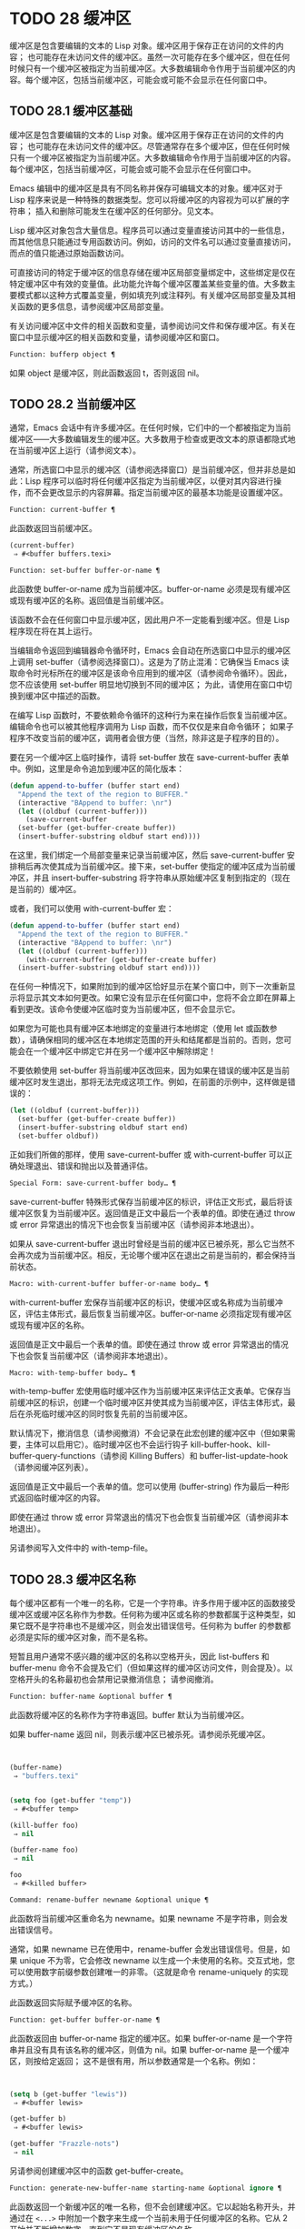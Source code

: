 * TODO 28 缓冲区

缓冲区是包含要编辑的文本的 Lisp 对象。缓冲区用于保存正在访问的文件的内容；  也可能存在未访问文件的缓冲区。虽然一次可能存在多个缓冲区，但在任何时候只有一个缓冲区被指定为当前缓冲区。大多数编辑命令作用于当前缓冲区的内容。每个缓冲区，包括当前缓冲区，可能会或可能不会显示在任何窗口中。

** TODO 28.1 缓冲区基础

缓冲区是包含要编辑的文本的 Lisp 对象。缓冲区用于保存正在访问的文件的内容；  也可能存在未访问文件的缓冲区。尽管通常存在多个缓冲区，但在任何时候只有一个缓冲区被指定为当前缓冲区。大多数编辑命令作用于当前缓冲区的内容。每个缓冲区，包括当前缓冲区，可能会或可能不会显示在任何窗口中。

Emacs 编辑中的缓冲区是具有不同名称并保存可编辑文本的对象。缓冲区对于 Lisp 程序来说是一种特殊的数据类型。您可以将缓冲区的内容视为可以扩展的字符串；  插入和删除可能发生在缓冲区的任何部分。见文本。

Lisp 缓冲区对象包含大量信息。程序员可以通过变量直接访问其中的一些信息，而其他信息只能通过专用函数访问。例如，访问的文件名可以通过变量直接访问，而点的值只能通过原始函数访问。

可直接访问的特定于缓冲区的信息存储在缓冲区局部变量绑定中，这些绑定是仅在特定缓冲区中有效的变量值。此功能允许每个缓冲区覆盖某些变量的值。大多数主要模式都以这种方式覆盖变量，例如填充列或注释列。有关缓冲区局部变量及其相关函数的更多信息，请参阅缓冲区局部变量。

有关访问缓冲区中文件的相关函数和变量，请参阅访问文件和保存缓冲区。有关在窗口中显示缓冲区的相关函数和变量，请参阅缓冲区和窗口。

#+begin_src emacs-lisp
  Function: bufferp object ¶
#+end_src

    如果 object 是缓冲区，则此函数返回 t，否则返回 nil。

** TODO 28.2 当前缓冲区

通常，Emacs 会话中有许多缓冲区。在任何时候，它们中的一个都被指定为当前缓冲区——大多数编辑发生的缓冲区。大多数用于检查或更改文本的原语都隐式地在当前缓冲区上运行（请参阅文本）。

通常，所选窗口中显示的缓冲区（请参阅选择窗口）是当前缓冲区，但并非总是如此：Lisp 程序可以临时将任何缓冲区指定为当前缓冲区，以便对其内容进行操作，而不会更改显示的内容屏幕。指定当前缓冲区的最基本功能是设置缓冲区。

#+begin_src emacs-lisp
  Function: current-buffer ¶
#+end_src

    此函数返回当前缓冲区。

    #+begin_src emacs-lisp
      (current-buffer)
	   ⇒ #<buffer buffers.texi>
    #+end_src

#+begin_src emacs-lisp
  Function: set-buffer buffer-or-name ¶
#+end_src

    此函数使 buffer-or-name 成为当前缓冲区。buffer-or-name 必须是现有缓冲区或现有缓冲区的名称。返回值是当前缓冲区。

    该函数不会在任何窗口中显示缓冲区，因此用户不一定能看到缓冲区。但是 Lisp 程序现在将在其上运行。

当编辑命令返回到编辑器命令循环时，Emacs 会自动在所选窗口中显示的缓冲区上调用 set-buffer（请参阅选择窗口）。这是为了防止混淆：它确保当 Emacs 读取命令时光标所在的缓冲区是该命令应用到的缓冲区（请参阅命令循环）。因此，您不应该使用 set-buffer 明显地切换到不同的缓冲区；  为此，请使用在窗口中切换到缓冲区中描述的函数。

在编写 Lisp 函数时，不要依赖命令循环的这种行为来在操作后恢复当前缓冲区。编辑命令也可以被其他程序调用为 Lisp 函数，而不仅仅是来自命令循环；  如果子程序不改变当前的缓冲区，调用者会很方便（当然，除非这是子程序的目的）。

要在另一个缓冲区上临时操作，请将 set-buffer 放在 save-current-buffer 表单中。例如，这里是命令追加到缓冲区的简化版本：

#+begin_src emacs-lisp
  (defun append-to-buffer (buffer start end)
    "Append the text of the region to BUFFER."
    (interactive "BAppend to buffer: \nr")
    (let ((oldbuf (current-buffer)))
      (save-current-buffer
	(set-buffer (get-buffer-create buffer))
	(insert-buffer-substring oldbuf start end))))
#+end_src

在这里，我们绑定一个局部变量来记录当前缓冲区，然后 save-current-buffer 安排稍后再次使其成为当前缓冲区。接下来，set-buffer 使指定的缓冲区成为当前缓冲区，并且 insert-buffer-substring 将字符串从原始缓冲区复制到指定的（现在是当前的）缓冲区。

或者，我们可以使用 with-current-buffer 宏：

#+begin_src emacs-lisp
  (defun append-to-buffer (buffer start end)
    "Append the text of the region to BUFFER."
    (interactive "BAppend to buffer: \nr")
    (let ((oldbuf (current-buffer)))
      (with-current-buffer (get-buffer-create buffer)
	(insert-buffer-substring oldbuf start end))))
#+end_src


在任何一种情况下，如果附加到的缓冲区恰好显示在某个窗口中，则下一次重新显示将显示其文本如何更改。如果它没有显示在任何窗口中，您将不会立即在屏幕上看到更改。该命令使缓冲区临时变为当前缓冲区，但不会显示它。

如果您为可能也具有缓冲区本地绑定的变量进行本地绑定（使用 let 或函数参数），请确保相同的缓冲区在本地绑定范围的开头和结尾都是当前的。否则，您可能会在一个缓冲区中绑定它并在另一个缓冲区中解除绑定！

不要依赖使用 set-buffer 将当前缓冲区改回来，因为如果在错误的缓冲区是当前缓冲区时发生退出，那将无法完成这项工作。例如，在前面的示例中，这样做是错误的：
#+begin_src emacs-lisp
  (let ((oldbuf (current-buffer)))
    (set-buffer (get-buffer-create buffer))
    (insert-buffer-substring oldbuf start end)
    (set-buffer oldbuf))
#+end_src


正如我们所做的那样，使用 save-current-buffer 或 with-current-buffer 可以正确处理退出、错误和抛出以及普通评估。

#+begin_src emacs-lisp
  Special Form: save-current-buffer body… ¶
#+end_src

    save-current-buffer 特殊形式保存当前缓冲区的标识，评估正文形式，最后将该缓冲区恢复为当前缓冲区。返回值是正文中最后一个表单的值。即使在通过 throw 或 error 异常退出的情况下也会恢复当前缓冲区（请参阅非本地退出）。

    如果从 save-current-buffer 退出时曾经是当前的缓冲区已被杀死，那么它当然不会再次成为当前缓冲区。相反，无论哪个缓冲区在退出之前是当前的，都会保持当前状态。

#+begin_src emacs-lisp
  Macro: with-current-buffer buffer-or-name body… ¶
#+end_src

    with-current-buffer 宏保存当前缓冲区的标识，使缓冲区或名称成为当前缓冲区，评估主体形式，最后恢复当前缓冲区。buffer-or-name 必须指定现有缓冲区或现有缓冲区的名称。

    返回值是正文中最后一个表单的值。即使在通过 throw 或 error 异常退出的情况下也会恢复当前缓冲区（请参阅非本地退出）。

#+begin_src emacs-lisp
  Macro: with-temp-buffer body… ¶
#+end_src

    with-temp-buffer 宏使用临时缓冲区作为当前缓冲区来评估正文表单。它保存当前缓冲区的标识，创建一个临时缓冲区并使其成为当前缓冲区，评估主体形式，最后在杀死临时缓冲区的同时恢复先前的当前缓冲区。

    默认情况下，撤消信息（请参阅撤消）不会记录在此宏创建的缓冲区中（但如果需要，主体可以启用它）。临时缓冲区也不会运行钩子 kill-buffer-hook、kill-buffer-query-functions（请参阅 Killing Buffers）和 buffer-list-update-hook（请参阅缓冲区列表）。

    返回值是正文中最后一个表单的值。您可以使用 (buffer-string) 作为最后一种形式返回临时缓冲区的内容。

    即使在通过 throw 或 error 异常退出的情况下也会恢复当前缓冲区（请参阅非本地退出）。

    另请参阅写入文件中的 with-temp-file。

** TODO 28.3 缓冲区名称

每个缓冲区都有一个唯一的名称，它是一个字符串。许多作用于缓冲区的函数接受缓冲区或缓冲区名称作为参数。任何称为缓冲区或名称的参数都属于这种类型，如果它既不是字符串也不是缓冲区，则会发出错误信号。任何称为 buffer 的参数都必须是实际的缓冲区对象，而不是名称。

短暂且用户通常不感兴趣的缓冲区的名称以空格开头，因此 list-buffers 和 buffer-menu 命令不会提及它们（但如果这样的缓冲区访问文件，则会提及）。以空格开头的名称最初也会禁用记录撤消信息；  请参阅撤消。

#+begin_src emacs-lisp
  Function: buffer-name &optional buffer ¶
#+end_src

    此函数将缓冲区的名称作为字符串返回。buffer 默认为当前缓冲区。

    如果 buffer-name 返回 nil，则表示缓冲区已被杀死。请参阅杀死缓冲区。
    #+begin_src emacs-lisp


      (buffer-name)
	   ⇒ "buffers.texi"


      (setq foo (get-buffer "temp"))
	   ⇒ #<buffer temp>

      (kill-buffer foo)
	   ⇒ nil

      (buffer-name foo)
	   ⇒ nil

      foo
	   ⇒ #<killed buffer>
    #+end_src

#+begin_src emacs-lisp
  Command: rename-buffer newname &optional unique ¶
#+end_src

    此函数将当前缓冲区重命名为 newname。如果 newname 不是字符串，则会发出错误信号。

    通常，如果 newname 已在使用中，rename-buffer 会发出错误信号。但是，如果 unique 不为零，它会修改 newname 以生成一个未使用的名称。交互式地，您可以使用数字前缀参数创建唯一的非零。（这就是命令 rename-uniquely 的实现方式。）

    此函数返回实际赋予缓冲区的名称。

#+begin_src emacs-lisp
  Function: get-buffer buffer-or-name ¶
#+end_src

    此函数返回由 buffer-or-name 指定的缓冲区。如果 buffer-or-name 是一个字符串并且没有具有该名称的缓冲区，则值为 nil。如果 buffer-or-name 是一个缓冲区，则按给定返回；  这不是很有用，所以参数通常是一个名称。例如：
    #+begin_src emacs-lisp


      (setq b (get-buffer "lewis"))
	   ⇒ #<buffer lewis>

      (get-buffer b)
	   ⇒ #<buffer lewis>

      (get-buffer "Frazzle-nots")
	   ⇒ nil
    #+end_src

    另请参阅创建缓冲区中的函数 get-buffer-create。

#+begin_src emacs-lisp
  Function: generate-new-buffer-name starting-name &optional ignore ¶
#+end_src

    此函数返回一个新缓冲区的唯一名称，但不会创建缓冲区。它以起始名称开头，并通过在 ~<...>~ 中附加一个数字来生成一个当前未用于任何缓冲区的名称。它从 2 开始并不断增加数字，直到它不是现有缓冲区的名称。

    如果可选的第二个参数 ignore 不是 nil，它应该是一个字符串，一个潜在的缓冲区名称。这意味着认为潜在的缓冲区是可接受的，如果它被尝试，即使它是现有缓冲区的名称（通常会被拒绝）。因此，如果存在名为 'foo'、'foo<2>'、'foo<3>' 和 'foo<4>' 的缓冲区，
    #+begin_src emacs-lisp
      (generate-new-buffer-name "foo")
	   ⇒ "foo<5>"
      (generate-new-buffer-name "foo" "foo<3>")
	   ⇒ "foo<3>"
      (generate-new-buffer-name "foo" "foo<6>")
	   ⇒ "foo<5>"
    #+end_src

    请参阅创建缓冲区中的相关函数 generate-new-buffer。
** TODO 28.4 缓冲区文件名

缓冲区文件名是在该缓冲区中访问的文件的名称。当一个缓冲区没有访问一个文件时，它的缓冲区文件名是 nil。大多数时候，缓冲区名与缓冲区文件名的非目录部分相同，但缓冲区文件名和缓冲区名是不同的，可以独立设置。请参阅访问文件。

#+begin_src emacs-lisp
  Function: buffer-file-name &optional buffer ¶
#+end_src

    此函数返回缓冲区正在访问的文件的绝对文件名。如果 buffer 没有访问任何文件，则 buffer-file-name 返回 nil。如果未提供缓冲区，则默认为当前缓冲区。

    #+begin_src emacs-lisp
(buffer-file-name (other-buffer))
     ⇒ "/usr/user/lewis/manual/files.texi"
    #+end_src

#+begin_src emacs-lisp
  Variable: buffer-file-name ¶
#+end_src

    此缓冲区局部变量包含当前缓冲区中正在访问的文件的名称，如果不访问文件，则为 nil。它是一个永久的局部变量，不受 kill-all-local-variables 的影响。

    #+begin_src emacs-lisp
      buffer-file-name
	   ⇒ "/usr/user/lewis/manual/buffers.texi"
    #+end_src

    在不做各种其他事情的情况下更改此变量的值是有风险的。通常最好使用 set-visited-file-name （见下文）；  那里完成的一些事情，例如更改缓冲区名称，并不是绝对必要的，但其他一些事情对于避免混淆 Emacs 是必不可少的。

#+begin_src emacs-lisp
  Variable: buffer-file-truename ¶
#+end_src

    这个缓冲区局部变量保存当前缓冲区中访问的文件的缩写真名，如果没有访问文件，则为 nil。它是一个永久的局部变量，不受 kill-all-local-variables 的影响。请参见 Truenames 和 abbreviate-file-name。

#+begin_src emacs-lisp
  Variable: buffer-file-number ¶
#+end_src

    这个缓冲区局部变量保存当前缓冲区中访问的文件的文件号和目录设备号，如果没有文件或不存在的文件被访问，则为 nil。它是一个永久的局部变量，不受 kill-all-local-variables 的影响。

    该值通常是一个形式为 (filenum devnum) 的列表。这对数字在系统上可访问的所有文件中唯一标识该文件。有关它们的更多信息，请参阅文件属性中的函数文件属性。

    如果 buffer-file-name 是符号链接的名称，则两个数字都指递归目标。

#+begin_src emacs-lisp
  Function: get-file-buffer filename ¶
#+end_src

    该函数返回缓冲区访问文件filename。如果没有这样的缓冲区，则返回 nil。必须是字符串的参数文件名被扩展（请参阅扩展文件名的函数），然后与所有活动缓冲区的访问文件名进行比较。请注意，缓冲区的缓冲区文件名必须与文件名的扩展完全匹配。此函数不会识别同一文件的其他名称。


    #+begin_src emacs-lisp
      (get-file-buffer "buffers.texi")
	  ⇒ #<buffer buffers.texi>
    #+end_src

    在不寻常的情况下，可能有多个缓冲区访问同一个文件名。在这种情况下，此函数返回缓冲区列表中的第一个此类缓冲区。

#+begin_src emacs-lisp
  Function: find-buffer-visiting filename &optional predicate ¶
#+end_src

    这类似于 get-file-buffer，只是它可以返回访问文件的任何缓冲区，可能以不同的名称访问文件。即缓冲区的缓冲区文件名不需要完全匹配文件名的扩展，它只需要引用同一个文件。如果谓词非零，它应该是一个参数的函数，一个缓冲区访问文件名。如果谓词返回非零，则缓冲区仅被视为合适的返回值。如果找不到合适的缓冲区返回，find-buffer-visiting 返回 nil。

#+begin_src emacs-lisp
  Command: set-visited-file-name filename &optional no-query along-with-file ¶
#+end_src

    如果 filename 是一个非空字符串，则该函数将当前缓冲区中访问的文件的名称更改为 filename。（如果缓冲区没有访问过的文件，这给它一个。）下次保存缓冲区时，它将进入新指定的文件。

    该命令将缓冲区标记为已修改，因为它不（据 Emacs 所知）匹配文件名的内容，即使它匹配之前访问过的文件。它还会重命名缓冲区以对应于新文件名，除非新名称已在使用中。

    如果 filename 为 nil 或空字符串，则表示 ~没有访问过的文件~ 。在这种情况下，set-visited-file-name 将缓冲区标记为没有访问过的文件，而不更改缓冲区的修改标志。

    通常，此函数要求用户确认是否已经存在缓冲区访问文件名。如果 no-query 不是 nil，则阻止提出这个问题。如果已经有一个缓冲区访问文件名，并且用户确认或 no-query 为非 nil，则此函数通过在文件名中附加一个 '<...>' 内的数字来使新的缓冲区名称唯一。

    如果连同文件是非零，这意味着假设以前访问的文件已被重命名为文件名。在这种情况下，该命令不会更改缓冲区的修改标志，也不会更改访问文件修改时间报告的缓冲区记录的最后文件修改时间（请参阅缓冲区修改时间）。如果连同文件是零，这个函数清除记录的最后文件修改时间，之后访问文件修改时间返回零。

    当交互式调用函数 set-visited-file-name 时，它​​会提示输入 minibuffer 中的文件名。

#+begin_src emacs-lisp
  Variable: list-buffers-directory ¶
#+end_src

    对于没有访问文件名的缓冲区，此缓冲区局部变量指定一个字符串，以显示在访问文件名所在的缓冲区列表中。Dired 缓冲区使用此变量。

** 28.5 缓冲区修改

Emacs 为每个缓冲区保留一个称为修改标志的标志，以记录您是否更改了缓冲区的文本。每当您更改缓冲区的内容时，此标志设置为 t，并在保存时清除为 nil。因此，该标志显示是否有未保存的更改。标志值通常显示在模式行中（请参阅模式行中使用的变量），并控制保存（请参阅保存缓冲区）和自动保存（请参阅自动保存）。

一些 Lisp 程序明确地设置了这个标志。例如，函数 set-visited-file-name 将标志设置为 t，因为文本与新访问的文件不匹配，即使它与以前访问的文件相比没有变化。

修改缓冲区内容的函数在文本中描述。

#+begin_src emacs-lisp
  Function: buffer-modified-p &optional buffer ¶
#+end_src

    如果缓冲区缓冲区自上次从文件读入或保存后已被修改，则此函数返回 t，否则返回 nil。如果未提供缓冲区，则测试当前缓冲区。

#+begin_src emacs-lisp
  Function: set-buffer-modified-p flag ¶
#+end_src

    如果 flag 为非 nil，此函数将当前缓冲区标记为已修改，如果 flag 为 nil，则此函数将其标记为未修改。

    调用此函数的另一个效果是无条件地重新显示当前缓冲区的模式行。实际上，函数 force-mode-line-update 就是这样工作的：

    #+begin_src emacs-lisp
      (set-buffer-modified-p (buffer-modified-p))
    #+end_src

#+begin_src emacs-lisp
  Function: restore-buffer-modified-p flag ¶
#+end_src

    与 set-buffer-modified-p 类似，但不强制重新显示模式行。

#+begin_src emacs-lisp
  Command: not-modified &optional arg ¶
#+end_src

    该命令将当前缓冲区标记为未修改，不需要保存。如果 arg 不为零，则将缓冲区标记为已修改，以便在下一个合适的场合保存。交互式地， arg 是前缀参数。

    不要在程序中使用此功能，因为它会在回显区域打印一条消息；  改用 set-buffer-modified-p（上图）。

#+begin_src emacs-lisp
  Function: buffer-modified-tick &optional buffer ¶
#+end_src

    此函数返回缓冲区的修改计数。这是一个每次修改缓冲区时递增的计数器。如果 buffer 为 nil（或省略），则使用当前缓冲区。

#+begin_src emacs-lisp
  Function: buffer-chars-modified-tick &optional buffer ¶
#+end_src

    此函数返回缓冲区的字符更改修改计数。对文本属性的更改使该计数器保持不变；  但是，每次在缓冲区中插入或删除文本时，计数器都会重置为 buffer-modified-tick 返回的值。通过比较两个 buffer-chars-modified-tick 调用返回的值，您可以判断在调用之间该缓冲区中是否发生了字符更改。如果 buffer 为 nil（或省略），则使用当前缓冲区。

有时需要以一种不会真正更改其文本的方式修改缓冲区，例如仅更改其文本属性。如果您的程序需要修改缓冲区而不触发任何对缓冲区修改作出反应的钩子和功能，请使用 with-silent-modifications 宏。

#+begin_src emacs-lisp
  Macro: with-silent-modifications body… ¶
#+end_src

    执行 body 假装它不修改缓冲区。这包括检查缓冲区的文件是否被锁定（参见 File Locks）、运行缓冲区修改挂钩（参见 Change Hooks）等。请注意，如果 body 实际修改了缓冲区文本（与其文本属性相反），它的撤消数据可能会变为损坏。

** 28.6 缓冲区修改时间

假设您访问一个文件并在其缓冲区中进行更改，同时文件本身在磁盘上也发生了更改。此时，保存缓冲区将覆盖文件中的更改。有时这可能是您想要的，但通常它会丢失有价值的信息。因此，Emacs 在保存文件之前使用下面描述的函数检查文件的修改时间。（请参阅文件属性，了解如何检查文件的修改时间。）

#+begin_src emacs-lisp
  Function: verify-visited-file-modtime &optional buffer ¶
#+end_src

    此函数将其访问文件的修改时间记录的缓冲区（默认情况下，当前缓冲区）与操作系统记录的文件的实际修改时间进行比较。这两者应该是相同的，除非在 Emacs 访问或保存文件后有其他进程写入了该文件。

    如果最后的实际修改时间和 Emacs 记录的修改时间相同，则函数返回 t，否则返回 nil。如果缓冲区没有记录最后修改时间，它也返回 t，即如果访问文件修改时间将返回零。

    对于没有访问文件的缓冲区，它总是返回 t，即使访问文件修改时间返回一个非零值。例如，它总是为 dired 缓冲区返回 t。对于访问不存在且从未存在的文件的缓冲区，它返回 t，但对于文件已被删除的文件访问缓冲区，它返回 nil。

#+begin_src emacs-lisp
  Function: clear-visited-file-modtime ¶
#+end_src

    该函数清除当前缓冲区正在访问的文件的最后修改时间记录。因此，下次保存此缓冲区的尝试不会抱怨文件修改时间的差异。

    此函数在 set-visited-file-name 和其他不应该进行通常测试以避免覆盖已更改文件的特殊位置调用。

#+begin_src emacs-lisp
  Function: visited-file-modtime ¶
#+end_src

    此函数返回当前缓冲区记录的最后文件修改时间，作为 Lisp 时间戳（请参阅时间）。

    如果缓冲区没有记录最后修改时间，则此函数返回零。例如，如果缓冲区没有访问文件，或者时间已被 clear-visited-file-modtime 明确清除，就会出现这种情况。但是请注意，visited-file-modtime 也会返回一些非文件缓冲区的时间戳。例如，在列出目录的 Dired 缓冲区中，它返回该目录的最后修改时间，由 Dired 记录。

    如果缓冲区正在访问一个不存在的文件，则此函数返回 -1。

#+begin_src emacs-lisp
  Function: set-visited-file-modtime &optional time ¶
#+end_src

    该函数将访问文件的最后修改时间的缓冲区记录更新为 time 指定的值，如果 time 不为零，否则更新为访问文件的最后修改时间。

    如果时间既不是 nil 也不是visited-file-modtime 返回的整数标志，它应该是一个 Lisp 时间值（参见时间）。

    如果缓冲区没有从文件中正常读取，或者文件本身由于某些已知的良性原因而被更改，则此函数很有用。

#+begin_src emacs-lisp
  Function: ask-user-about-supersession-threat filename ¶
#+end_src

    当文件比缓冲区文本更新时，此函数用于询问用户在尝试修改缓冲区访问文件文件名后如何进行。Emacs 检测到这一点是因为磁盘上文件的修改时间比上次保存时间要新，并且其内容已更改。这意味着其他一些程序可能已经更改了该文件。

    根据用户的回答，函数可能会正常返回，在这种情况下会继续修改缓冲区，或者它可能会用数据（文件名）发出文件替换错误信号，在这种情况下，建议的缓冲区修改是不允许的。

    Emacs 在适当的情况下会自动调用此函数。它存在，因此您可以通过重新定义它来自定义 Emacs。有关标准定义，请参见文件 userlock.el。

    另请参阅文件锁定中的文件锁定机制。

** 28.7 只读缓冲区

如果缓冲区是只读的，则您无法更改其内容，尽管您可以通过滚动和缩小来更改内容视图。

只读缓冲区用于两种情况：

    访问写保护文件的缓冲区通常是只读的。

    在这里，目的是通知用户编辑缓冲区以将其保存在文件中可能是徒劳的或不可取的。尽管如此，想要更改缓冲区文本的用户可以在使用 Cx Cq 清除只读标志后执行此操作。
    Dired 和 Rmail 等模式在使用通常的编辑命令更改内容时将缓冲区设为只读，这可能是一个错误。

    这些模式的特殊命令将 buffer-read-only 绑定到 nil（使用 let）或 bind-inhibit-read-only 到 t 在它们自己更改文本的位置周围。

#+begin_src emacs-lisp
  Variable: buffer-read-only ¶
#+end_src

    此缓冲区局部变量指定缓冲区是否为只读。如果此变量非零，则缓冲区是只读的。但是，仍然可以修改具有禁止只读文本属性的字符。请参阅禁止只读。

#+begin_src emacs-lisp
  Variable: inhibit-read-only ¶
#+end_src

    如果此变量非零，则只读缓冲区，并且根据实际值，可能会修改部分或全部只读字符。缓冲区中的只读字符是那些具有非零只读文本属性的字符。有关文本属性的更多信息，请参阅具有特殊含义的属性。

    如果 inhibitor-read-only 为 t，则所有只读字符属性均无效。如果 inhibitor-read-only 是一个列表，那么如果它们是列表的成员，则只读字符属性无效（与 eq 进行比较）。

#+begin_src emacs-lisp
  Command: read-only-mode &optional arg ¶
#+end_src

    这是只读次要模式（缓冲区本地次要模式）的模式命令。开启模式时，buffer-read-only在缓冲区中为非nil；  禁用时，缓冲区中的缓冲区只读为零。调用约定与其他次要模式命令相同（请参阅编写次要模式的约定）。

    这种次要模式主要用作缓冲区只读的包装器；  与大多数次要模式不同，没有单独的只读模式变量。即使禁用只读模式，具有非零只读文本属性的字符仍然是只读的。要暂时忽略所有只读状态，请绑定禁止只读，如上所述。

    启用只读模式时，如果选项 view-read-only 为非零，则此模式命令也会启用查看模式。请参阅 GNU Emacs 手册中的 Miscellaneous Buffer Operations。禁用只读模式时，如果启用了查看模式，它将禁用查看模式。

#+begin_src emacs-lisp
  Function: barf-if-buffer-read-only &optional position ¶
#+end_src

    如果当前缓冲区是只读的，则此函数会发出缓冲区只读错误信号。如果位置处的文本（默认为点）设置了禁止只读文本属性，则不会引发错误。

    如果当前缓冲区是只读的，请参阅使用交互，以获取另一种发出错误信号的方法。


** 28.8 缓冲区列表

缓冲区列表是所有活动缓冲区的列表。此列表中缓冲区的顺序主要基于每个缓冲区在窗口中显示的最近时间。几个函数，尤其是 other-buffer，使用这种排序。为用户显示的缓冲区列表也遵循此顺序。

创建缓冲区会将其添加到缓冲区列表的末尾，而终止缓冲区会将其从该列表中删除。A buffer moves to the front of this list whenever it is chosen for display in a window (see Switching to a Buffer in a Window) or a window displaying it is selected (see Selecting Windows).  当一个缓冲区被掩埋时，它会移动到列表的末尾（参见下面的 bury-buffer）。Lisp 程序员没有可用的函数直接操作缓冲区列表。

除了刚刚描述的基本缓冲区列表之外，Emacs 还为每一帧维护了一个本地缓冲区列表，其中首先显示了在该帧中显示（或选择了它们的窗口）的缓冲区。（此顺序记录在帧的缓冲区列表帧参数中；请参阅缓冲区参数。）该帧中从未显示的缓冲区随后出现，根据基本缓冲区列表排序。

#+begin_src emacs-lisp
  Function: buffer-list &optional frame ¶
#+end_src

    此函数返回缓冲区列表，包括所有缓冲区，甚至包括名称以空格开头的缓冲区。这些元素是实际的缓冲区，而不是它们的名称。

    如果 frame 是一个帧，则返回帧的本地缓冲区列表。如果 frame 为 nil 或省略，则使用基本缓冲区列表：缓冲区按最近显示或选择的顺序出现，无论它们显示在哪些帧上。
    #+begin_src emacs-lisp


      (buffer-list)
	   ⇒ (#<buffer buffers.texi>
	       #<buffer  *Minibuf-1*> #<buffer buffer.c>
	       #<buffer *Help*> #<buffer TAGS>)


      ;; Note that the name of the minibuffer
      ;;   begins with a space!
      (mapcar #'buffer-name (buffer-list))
	  ⇒ ("buffers.texi" " *Minibuf-1*"
	      "buffer.c" "*Help*" "TAGS")
    #+end_src

buffer-list返回的列表是专门构造的；  它不是 Emacs 内部的数据结构，修改它对缓冲区的顺序没有影响。如果要更改基本缓冲区列表中缓冲区的顺序，这里有一个简单的方法：


#+begin_src emacs-lisp
  (defun reorder-buffer-list (new-list)
    (while new-list
      (bury-buffer (car new-list))
      (setq new-list (cdr new-list))))
#+end_src

使用此方法，您可以为列表指定任何顺序，但不会有丢失缓冲区或添加不是有效活动缓冲区的内容的危险。

要更改特定帧的缓冲区列表的顺序或值，请使用 modify-frame-parameters 设置该帧的缓冲区列表参数（请参阅访问帧参数）。

#+begin_src emacs-lisp
  Function: other-buffer &optional buffer visible-ok frame ¶
#+end_src

    此函数返回缓冲区列表中除缓冲区之外的第一个缓冲区。通常，这是出现在最近选择的窗口中的缓冲区（在帧帧或所选帧中，请参阅输入焦点），除了缓冲区。根本不考虑名称以空格开头的缓冲区。

    如果未提供缓冲区（或者如果它不是实时缓冲区），则 other-buffer 返回所选帧的本地缓冲区列表中的第一个缓冲区。（如果 frame 不是 nil，则返回 frame 的本地缓冲区列表中的第一个缓冲区。）

    如果 frame 有一个非 nil 缓冲区谓词参数，则 other-buffer 使用该谓词来决定要考虑哪些缓冲区。它为每个缓冲区调用一次谓词，如果值为 nil，则忽略该缓冲区。请参阅缓冲区参数。

    如果 visible-ok 为 nil，则 other-buffer 避免返回在任何可见帧上的任何窗口中可见的缓冲区，除非作为最后的手段。如果 visible-ok 不为零，那么缓冲区是否显示在某处并不重要。

    如果不存在合适的缓冲区，则返回缓冲区 *scratch*（并在必要时创建）。

#+begin_src emacs-lisp
  Function: last-buffer &optional buffer visible-ok frame ¶
#+end_src

    此函数返回帧缓冲区列表中除缓冲区之外的最后一个缓冲区。如果 frame 被省略或为零，它使用选定帧的缓冲区列表。

    参数 visible-ok 与 other-buffer 一样处理，见上文。如果找不到合适的缓冲区，则返回缓冲区 *scratch*。

#+begin_src emacs-lisp
  Command: bury-buffer &optional buffer-or-name ¶
#+end_src

    此命令将 buffer-or-name 放在缓冲区列表的末尾，而不更改列表中任何其他缓冲区的顺序。因此，此缓冲区成为其他缓冲区返回的最不理想的候选者。参数可以是缓冲区本身，也可以是缓冲区的名称。

    该函数对每个帧的缓冲区列表参数以及基本缓冲区列表进行操作；  因此，您埋入的缓冲区将在 (buffer-list frame) 的值和 (buffer-list) 的值中排在最后。此外，它还将缓冲区放在所选窗口的缓冲区列表的末尾（请参阅窗口历史记录），前提是它显示在该窗口中。

    如果 buffer-or-name 为 nil 或省略，这意味着要掩埋当前缓冲区。此外，如果当前缓冲区显示在所选窗口中（请参阅选择窗口），这将确保窗口被删除或显示另一个缓冲区。更准确地说，如果选定的窗口是专用的（请参阅专用窗口）并且其框架上有其他窗口，则该窗口将被删除。如果它是其框架上的唯一窗口，并且该框架不是其终端上的唯一框架，则通过调用 frame-auto-hide-function 指定的函数来解除该框架（请参阅退出窗口）。否则，它会调用 switch-to-prev-buffer（参见 Window History）以在该窗口中显示另一个缓冲区。如果 buffer-or-name 显示在其他窗口中，它仍然显示在那里。

    要在显示它的所有窗口中替换缓冲区，请使用 replace-buffer-in-windows，请参阅缓冲区和窗口。

#+begin_src emacs-lisp
  Command: unbury-buffer ¶
#+end_src

    此命令切换到所选帧的本地缓冲区列表中的最后一个缓冲区。更准确地说，它调用函数 switch-to-buffer（参见 Switching to a Buffer in a Window），以在所选窗口中显示 last-buffer 返回的缓冲区（参见上文）。

#+begin_src emacs-lisp
  Variable: buffer-list-update-hook ¶
#+end_src

    每当缓冲区列表更改时，这是一个正常的钩子运行。运行此钩子的函数（隐式）是 get-buffer-create（参见创建缓冲区）、rename-buffer（参见缓冲区名称）、kill-buffer（参见终止缓冲区）、bury-buffer（参见上文）和 select-window (请参阅选择窗口）。对于由 get-buffer-create 或 generate-new-buffer 使用非 nil 参数禁止缓冲区钩子创建的内部或临时缓冲区，不会运行此挂钩。

    由该钩子运行的函数应避免使用 nil norecord 参数调用 select-window，因为这可能导致无限递归。

** 28.9 创建缓冲区

本节介绍用于创建缓冲区的两个原语。get-buffer-create 如果没有找到具有指定名称的现有缓冲区，则创建一个缓冲区；  generate-new-buffer 总是创建一个新的缓冲区并给它一个唯一的名字。

这两个函数都接受一个可选参数禁止缓冲区钩子。如果它不是 nil，则他们创建的缓冲区不会运行 hooks kill-buffer-hook、kill-buffer-query-functions（请参阅 Killing Buffers）和 buffer-list-update-hook（请参阅缓冲区列表）。这可以避免减慢从未呈现给用户或传递给其他应用程序的内部或临时缓冲区。

可用于创建缓冲区的其他函数包括 with-output-to-temp-buffer（请参阅临时显示）和 create-file-buffer（请参阅访问文件）。启动子进程也可以创建缓冲区（请参阅进程）。

#+begin_src emacs-lisp
  Function: get-buffer-create buffer-or-name &optional inhibit-buffer-hooks ¶
#+end_src

    此函数返回一个名为 buffer-or-name 的缓冲区。返回的缓冲区不会成为当前缓冲区——此函数不会更改哪个缓冲区是当前缓冲区。

    buffer-or-name 必须是字符串或现有缓冲区。如果它是一个字符串并且具有该名称的活动缓冲区已经存在，则 get-buffer-create 返回该缓冲区。如果不存在这样的缓冲区，它会创建一个新的缓冲区。如果 buffer-or-name 是一个缓冲区而不是一个字符串，它会按给定的形式返回，即使它已经死了。
    #+begin_src emacs-lisp
      (get-buffer-create "foo")
	   ⇒ #<buffer foo>
    #+end_src

    新创建的缓冲区的主要模式设置为基本模式。（变量 major-mode 的默认值在更高级别处理；请参阅 Emacs 如何选择主要模式。）如果名称以空格开头，则缓冲区最初禁用撤消信息记录（请参阅撤消）。

#+begin_src emacs-lisp
  Function: generate-new-buffer name &optional inhibit-buffer-hooks ¶
#+end_src

    此函数返回一个新创建的空缓冲区，但不会使其成为当前缓冲区。缓冲区的名称是通过将名称传递给函数 generate-new-buffer-name 来生成的（请参阅缓冲区名称）。因此，如果没有名为 name 的缓冲区，那么它就是新缓冲区的名称；  如果正在使用该名称，则将 ~<n>~ 形式的后缀（其中 n 是整数）附加到名称。

    如果 name 不是字符串，则会发出错误信号。
    #+begin_src emacs-lisp
      (generate-new-buffer "bar")
	   ⇒ #<buffer bar>

      (generate-new-buffer "bar")
	   ⇒ #<buffer bar<2>>

      (generate-new-buffer "bar")
	   ⇒ #<buffer bar<3>>
    #+end_src
    新缓冲区的主要模式设置为基本模式。变量主模式的默认值在更高级别处理。请参阅 Emacs 如何选择主要模式。
** 28.10 终止缓冲区

杀死一个缓冲区会使 Emacs 不知道它的名字，并使它占用的内存空间可用于其他用途。

只要有任何东西引用它，已被终止的缓冲区的缓冲区对象就一直存在，但它被特别标记，因此您无法使其成为当前或显示它。然而，被杀死的缓冲区保留了它们的身份；  如果你杀死两个不同的缓冲区，它们根据 eq 保持不同，尽管两者都死了。

如果你杀死一个当前的或显示在窗口中的缓冲区，Emacs 会自动选择或显示一些其他的缓冲区。这意味着杀死缓冲区可以更改当前缓冲区。因此，当你杀死一个缓冲区时，你还应该采取与更改当前缓冲区相关的预防措施（除非你碰巧知道被杀死的缓冲区不是当前的）。请参阅当前缓冲区。

如果您终止一个缓冲区，该缓冲区是一个或多个间接缓冲区的基本缓冲区（请参阅间接缓冲区），那么间接缓冲区也会被自动终止。

当且仅当缓冲区被杀死时，缓冲区的缓冲区名称为 nil。未被杀死的缓冲区称为活动缓冲区。要测试缓冲区是活动的还是终止的，请使用函数 buffer-live-p（见下文）。

#+begin_src emacs-lisp
  Command: kill-buffer &optional buffer-or-name ¶
#+end_src

    此函数会杀死缓冲区 buffer-or-name，释放其所有内存以供其他用途或返回给操作系统。如果 buffer-or-name 为 nil 或省略，它会终止当前缓冲区。

    任何将此缓冲区作为进程缓冲区的进程都会发送 SIGHUP（挂起）信号，这通常会导致它们终止。请参阅向进程发送信号。

    如果缓冲区正在访问一个文件并且包含未保存的更改，kill-buffer 会在缓冲区被杀死之前要求用户确认。即使不以交互方式调用它也会这样做。为防止请求确认，请在调用 kill-buffer 之前清除修改标志。请参阅缓冲区修改。

    此函数调用 replace-buffer-in-windows 来清理当前显示要被杀死的缓冲区的所有窗口。

    杀死一个已经死亡的缓冲区没有任何效果。

    如果它实际上杀死了缓冲区，则此函数返回 t。如果用户拒绝确认或者 buffer-or-name 已经失效，则返回 nil。
    #+begin_src emacs-lisp
      (kill-buffer "foo.unchanged")
	   ⇒ t
      (kill-buffer "foo.changed")

      ---------- Buffer: Minibuffer ----------
      Buffer foo.changed modified; kill anyway? (yes or no) yes
      ---------- Buffer: Minibuffer ----------

	   ⇒ t
    #+end_src

#+begin_src emacs-lisp
  Variable: kill-buffer-query-functions ¶
#+end_src

    在确认未保存的更改之前，kill-buffer 按出现的顺序调用列表 kill-buffer-query-functions 中的函数，不带参数。被杀死的缓冲区是调用它们时的当前缓冲区。此功能的想法是这些功能将要求用户确认。如果其中任何一个返回 nil，kill-buffer 会保留缓冲区的生命。

    对于由 get-buffer-create 或 generate-new-buffer 使用非 nil 参数禁止缓冲区钩子创建的内部或临时缓冲区，不会运行此挂钩。

#+begin_src emacs-lisp
  Variable: kill-buffer-hook ¶
#+end_src

    这是一个正常的钩子，由 kill-buffer 在询问了它要问的所有问题之后，在实际杀死缓冲区之前运行。当钩子函数运行时，要杀死的缓冲区是当前的。请参阅挂钩。这个变量是一个永久的局部变量，所以它的局部绑定不会通过改变主要模式来清除。

    对于由 get-buffer-create 或 generate-new-buffer 使用非 nil 参数禁止缓冲区钩子创建的内部或临时缓冲区，不会运行此挂钩。

#+begin_src emacs-lisp
  User Option: buffer-offer-save ¶
#+end_src

    该变量，如果在特定缓冲区中非零，则告诉 save-buffers-kill-emacs 提供保存该缓冲区，就像它提供保存文件访问缓冲区一样。如果在第二个可选参数设置为 t 的情况下调用 save-some-buffers，它也会提供保存缓冲区。最后，如果此变量始终设置为符号，则 save-buffers-kill-emacs 和 save-some-buffers 将始终提供保存。请参阅保存一些缓冲区的定义。变量 buffer-offer-save 在出于任何原因设置时会自动变为缓冲区本地。请参阅缓冲区局部变量。

#+begin_src emacs-lisp
  Variable: buffer-save-without-query ¶
#+end_src

    此变量，如果在特定缓冲区中非零，则告诉 save-buffers-kill-emacs 和 save-some-buffers 保存此缓冲区（如果已修改）而不询问用户。当出于任何原因设置时，该变量会自动变为缓冲区本地。

#+begin_src emacs-lisp
  Function: buffer-live-p object ¶
#+end_src

    如果 object 是活动缓冲区（尚未被杀死的缓冲区），则此函数返回 t，否则返回 nil。

** 28.11 间接缓冲区

间接缓冲区共享某个其他缓冲区的文本，该缓冲区称为间接缓冲区的基本缓冲区。在某些方面，对于缓冲区，它类似于文件之间的符号链接。基本缓冲区本身可能不是间接缓冲区。

间接缓冲区的文本始终与其基本缓冲区的文本相同；  通过编辑其中一个所做的更改会立即在另一个中可见。这包括文本属性以及字符本身。

在所有其他方面，间接缓冲区和它的基本缓冲区是完全分开的。它们具有不同的名称、独立的点值、独立的缩小、独立的标记和覆盖（尽管在任一缓冲区中插入或删除文本都会重新定位两者的标记和覆盖）、独立的主要模式和独立的缓冲区局部变量绑定。

间接缓冲区不能访问文件，但其基本缓冲区可以。如果您尝试保存间接缓冲区，那实际上会保存基本缓冲区。

杀死间接缓冲区对其基本缓冲区没有影响。杀死基本缓冲区有效地杀死了间接缓冲区，因为它不能再次成为当前缓冲区。

#+begin_src emacs-lisp
  Command: make-indirect-buffer base-buffer name &optional clone inhibit-buffer-hooks ¶
#+end_src

    这将创建并返回一个名为 name 的间接缓冲区，其基本缓冲区是 base-buffer。参数 base-buffer 可以是活动缓冲区或现有缓冲区的名称（字符串）。如果 name 是现有缓冲区的名称，则会发出错误信号。

    如果 clone 为非 nil，则间接缓冲区最初共享基本缓冲区的状态，例如主要模式、次要模式、缓冲区局部变量等。如果省略 clone 或 nil ，则间接缓冲区的状态设置为新缓冲区的默认状态。

    如果 base-buffer 是间接缓冲区，则其基本缓冲区用作新缓冲区的基础。此外，如果 clone 不是 nil，则初始状态是从实际的基本缓冲区复制的，而不是从基本缓冲区复制的。

    有关禁止缓冲区挂钩的含义，请参见创建缓冲区。

#+begin_src emacs-lisp
  Command: clone-indirect-buffer newname display-flag &optional norecord ¶
#+end_src

    此函数创建并返回一个新的间接缓冲区，该缓冲区共享当前缓冲区的基本缓冲区并复制当前缓冲区的其余属性。（如果当前缓冲区不是间接的，则将其用作基本缓冲区。）

    如果 display-flag 不是 nil，就像在交互式调用中一样，这意味着通过调用 pop-to-buffer 来显示新的缓冲区。如果 norecord 为非 nil，则表示不将新缓冲区放在缓冲区列表的前面。

#+begin_src emacs-lisp
  Function: buffer-base-buffer &optional buffer ¶
#+end_src

    该函数返回缓冲区的基本缓冲区，默认为当前缓冲区。如果缓冲区不是间接的，则值为 nil。否则，该值是另一个缓冲区，它永远不是间接缓冲区。

** 28.12 在两个缓冲区之间交换文本

专用模式有时需要让用户从同一个缓冲区访问几种截然不同的文本。例如，除了让用户访问文本本身之外，您可能还需要显示缓冲区文本的摘要。

这可以通过多个缓冲区（在用户编辑文本时保持同步）或缩小（参见缩小）来实现。但是这些替代方案有时可能会变得乏味或过于昂贵，特别是如果每​​种类型的文本都需要昂贵的缓冲区全局操作以提供正确的显示和编辑命令。

Emacs 为这种模式提供了另一种工具：您可以使用 buffer-swap-text 在两个缓冲区之间快速交换缓冲区文本。这个函数非常快，因为它不移动任何文本，它只改变缓冲区对象的内部数据结构以指向不同的文本块。使用它，您可以假装一组两个或多个缓冲区实际上是一个虚拟缓冲区，它将所有单独缓冲区的内容保存在一起。

#+begin_src emacs-lisp
  Function: buffer-swap-text buffer ¶
#+end_src

    这个函数交换当前缓冲区的文本和它的参数缓冲区的文本。如果两个缓冲区之一是间接缓冲区（请参阅间接缓冲区）或间接缓冲区的基本缓冲区，它会发出错误信号。

    与缓冲区文本相关的所有缓冲区属性也被交换：点和标记的位置、所有标记、覆盖、文本属性、撤消列表、启用多字节字符标志的值（参见启用多字节字符）等。

    警告：如果在 save-excursion 表单中调用此函数，则当前缓冲区将在离开表单时设置为 buffer，因为 save-excursion 用于保存位置和缓冲区的标记也将被交换。

如果您在文件访问缓冲区上使用缓冲区交换文本，您应该设置一个挂钩来保存缓冲区的原始文本，而不是它被交换的内容。write-region-annotate-functions 用于此目的。您可能应该在缓冲区中将 buffer-saved-size 设置为 -2，以便与之交换的文本中的更改不会干扰自动保存。

** 28.13 缓冲间隙

Emacs 缓冲区是使用一个不可见的间隙来实现的，以使插入和删除更快。插入通过填充部分间隙来起作用，而删除则增加间隙。当然，这意味着必须首先将间隙移动到插入或删除的位点。仅当您尝试插入或删除时，Emacs 才会移动间隙。这就是为什么你在一个大缓冲区的一个部分中的第一个编辑命令，在之前在另一个很远的部分进行编辑之后，有时会出现明显的延迟。

这种机制是不可见的，Lisp 代码永远不会受到间隙当前位置的影响，但这些函数可用于获取有关间隙状态的信息。

#+begin_src emacs-lisp
  Function: gap-position ¶
#+end_src

    此函数返回当前缓冲区中的当前间隙位置。

#+begin_src emacs-lisp
  Function: gap-size ¶
#+end_src

    此函数返回当前缓冲区的当前间隙大小。
